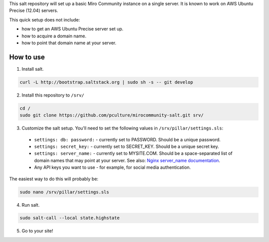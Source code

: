This salt repository will set up a basic Miro Community instance on a single server. It is known to work on AWS Ubuntu Precise (12.04) servers.

This quick setup does not include:

- how to get an AWS Ubuntu Precise server set up.
- how to acquire a domain name.
- how to point that domain name at your server.

How to use
==========

1. Install salt.

.. code:: console

	curl -L http://bootstrap.saltstack.org | sudo sh -s -- git develop

2. Install this repository to ``/srv/``

.. code:: console

	cd /
	sudo git clone https://github.com/pculture/mirocommunity-salt.git srv/

3. Customize the salt setup. You'll need to set the following values in ``/srv/pillar/settings.sls``:

  * ``settings: db: password:`` - currently set to PASSWORD. Should be a unique password.
  * ``settings: secret_key:`` - currently set to SECRET_KEY. Should be a unique secret key.
  * ``settings: server_name:`` - currently set to MYSITE.COM. Should be a space-separated list of domain names that may point at your server. See also: `Nginx server_name documentation <http://nginx.org/en/docs/http/server_names.html>`_.
  * Any API keys you want to use - for example, for social media authentication.

The easiest way to do this will probably be:

.. code:: console

	sudo nano /srv/pillar/settings.sls

4. Run salt.

.. code:: console

	sudo salt-call --local state.highstate

5. Go to your site!
